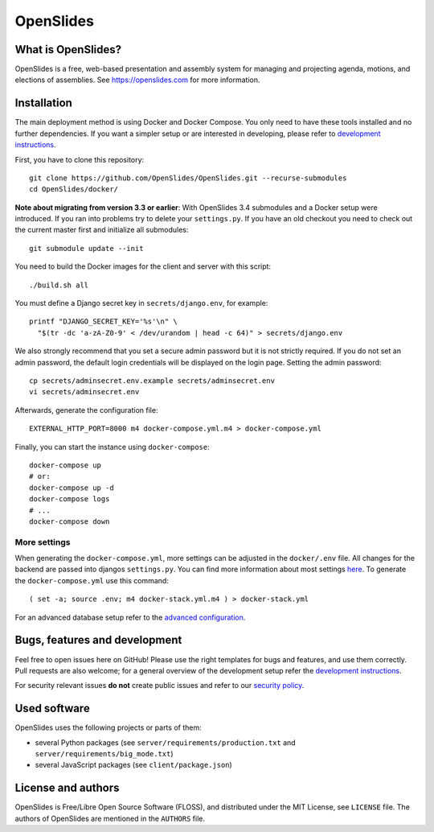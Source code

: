============
 OpenSlides
============

What is OpenSlides?
===================

OpenSlides is a free, web-based presentation and assembly system for
managing and projecting agenda, motions, and elections of assemblies. See
https://openslides.com for more information.

Installation
============

The main deployment method is using Docker and Docker Compose. You only need to
have these tools installed and no further dependencies. If you want a simpler
setup or are interested in developing, please refer to `development
instructions
<DEVELOPMENT.rst>`_.

First, you have to clone this repository::

    git clone https://github.com/OpenSlides/OpenSlides.git --recurse-submodules
    cd OpenSlides/docker/

**Note about migrating from version 3.3 or earlier**: With OpenSlides 3.4 submodules
and a Docker setup were introduced. If you ran into problems try to delete your
``settings.py``. If you have an old checkout you need to check out the current master
first and initialize all submodules::

    git submodule update --init

You need to build the Docker images for the client and server with this
script::

    ./build.sh all

You must define a Django secret key in ``secrets/django.env``, for example::

    printf "DJANGO_SECRET_KEY='%s'\n" \
      "$(tr -dc 'a-zA-Z0-9' < /dev/urandom | head -c 64)" > secrets/django.env

We also strongly recommend that you set a secure admin password but it is not
strictly required.  If you do not set an admin password, the default login
credentials will be displayed on the login page.  Setting the admin password::

    cp secrets/adminsecret.env.example secrets/adminsecret.env
    vi secrets/adminsecret.env

Afterwards, generate the configuration file::

    EXTERNAL_HTTP_PORT=8000 m4 docker-compose.yml.m4 > docker-compose.yml

Finally, you can start the instance using ``docker-compose``::

    docker-compose up
    # or:
    docker-compose up -d
    docker-compose logs
    # ...
    docker-compose down

More settings
-------------

When generating the ``docker-compose.yml``, more settings can be adjusted in the
``docker/.env`` file. All changes for the backend are passed into djangos ``settings.py``.
You can find more information about most settings `here
<server/SETTINGS.rst>`_. To generate
the ``docker-compose.yml`` use this command::

    ( set -a; source .env; m4 docker-stack.yml.m4 ) > docker-stack.yml

For an advanced database setup refer to the `advanced configuration 
<ADVANCED.rst>`_.

Bugs, features and development
================================

Feel free to open issues here on GitHub! Please use the right templates for
bugs and features, and use them correctly. Pull requests are also welcome; for
a general overview of the development setup refer the `development instructions
<DEVELOPMENT.rst>`_.

For security relevant issues **do not** create public issues and refer to
our `security policy <SECURITY.md>`_.

Used software
=============

OpenSlides uses the following projects or parts of them:

* several Python packages (see ``server/requirements/production.txt`` and
  ``server/requirements/big_mode.txt``)

* several JavaScript packages (see ``client/package.json``)

License and authors
===================

OpenSlides is Free/Libre Open Source Software (FLOSS), and distributed
under the MIT License, see ``LICENSE`` file. The authors of OpenSlides are
mentioned in the ``AUTHORS`` file.
